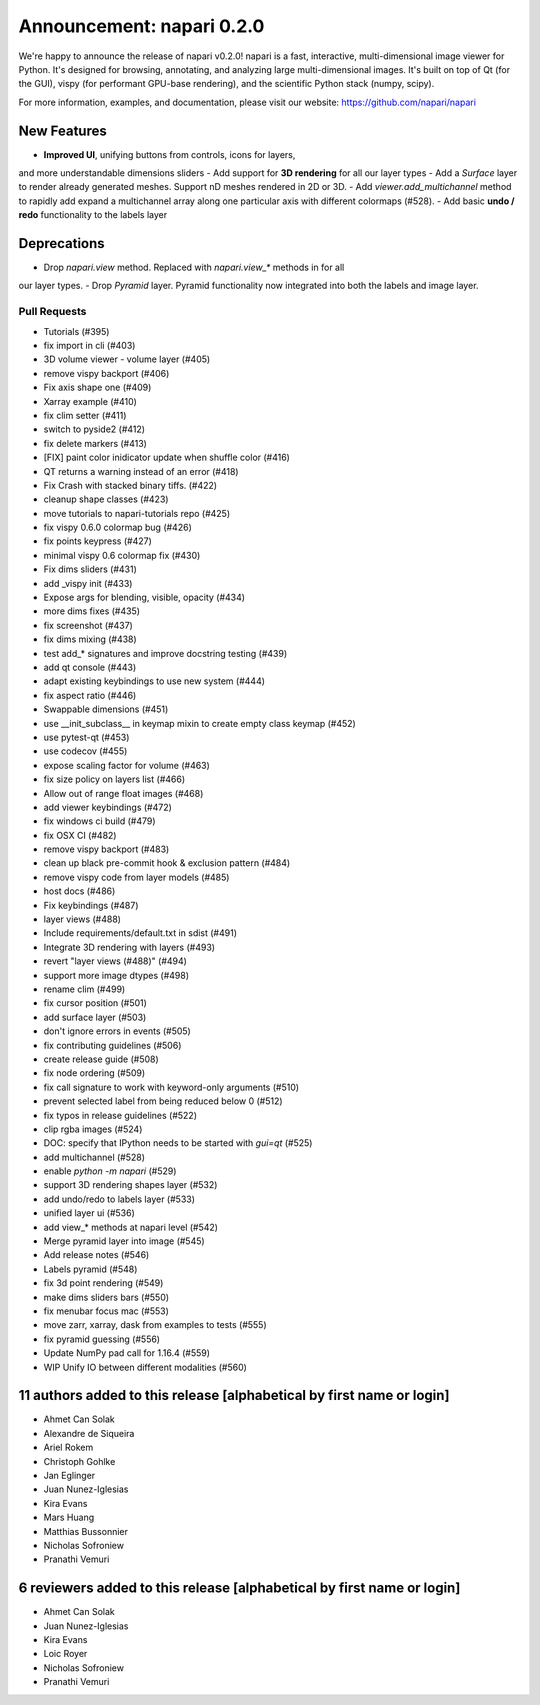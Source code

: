 Announcement: napari 0.2.0
==========================

We're happy to announce the release of napari v0.2.0!
napari is a fast, interactive, multi-dimensional image viewer for Python.
It's designed for browsing, annotating, and analyzing large multi-dimensional
images. It's built on top of Qt (for the GUI), vispy (for performant GPU-base
rendering), and the scientific Python stack (numpy, scipy).


For more information, examples, and documentation, please visit our website:
https://github.com/napari/napari

New Features
------------
- **Improved UI**, unifying buttons from controls, icons for layers,
and more understandable dimensions sliders
- Add support for **3D rendering** for all our layer types
- Add a `Surface` layer to render already generated meshes. Support nD meshes
rendered in 2D or 3D.
- Add `viewer.add_multichannel` method to rapidly add expand a multichannel
array along one particular axis with different colormaps (#528).
- Add basic **undo / redo** functionality to the labels layer

Deprecations
------------
- Drop `napari.view` method. Replaced with `napari.view_*` methods in for all
our layer types.
- Drop `Pyramid` layer. Pyramid functionality now integrated into both the
labels and image layer.

Pull Requests
*************
- Tutorials (#395)
- fix import in cli (#403)
- 3D volume viewer - volume layer (#405)
- remove vispy backport (#406)
- Fix axis shape one (#409)
- Xarray example (#410)
- fix clim setter (#411)
- switch to pyside2 (#412)
- fix delete markers (#413)
- [FIX] paint color inidicator update when shuffle color (#416)
- QT returns a warning instead of an error (#418)
- Fix Crash with stacked binary tiffs. (#422)
- cleanup shape classes (#423)
- move tutorials to napari-tutorials repo (#425)
- fix vispy 0.6.0 colormap bug (#426)
- fix points keypress (#427)
- minimal vispy 0.6 colormap fix (#430)
- Fix dims sliders (#431)
- add _vispy init (#433)
- Expose args for blending, visible, opacity (#434)
- more dims fixes (#435)
- fix screenshot (#437)
- fix dims mixing (#438)
- test add_* signatures and improve docstring testing (#439)
- add qt console (#443)
- adapt existing keybindings to use new system (#444)
- fix aspect ratio (#446)
- Swappable dimensions (#451)
- use __init_subclass__ in keymap mixin to create empty class keymap (#452)
- use pytest-qt (#453)
- use codecov (#455)
- expose scaling factor for volume (#463)
- fix size policy on layers list (#466)
- Allow out of range float images (#468)
- add viewer keybindings (#472)
- fix windows ci build (#479)
- fix OSX CI (#482)
- remove vispy backport (#483)
- clean up black pre-commit hook & exclusion pattern (#484)
- remove vispy code from layer models (#485)
- host docs (#486)
- Fix keybindings (#487)
- layer views (#488)
- Include requirements/default.txt in sdist (#491)
- Integrate 3D rendering with layers (#493)
- revert "layer views (#488)" (#494)
- support more image dtypes (#498)
- rename clim (#499)
- fix cursor position (#501)
- add surface layer (#503)
- don't ignore errors in events (#505)
- fix contributing guidelines (#506)
- create release guide (#508)
- fix node ordering (#509)
- fix call signature to work with keyword-only arguments (#510)
- prevent selected label from being reduced below 0 (#512)
- fix typos in release guidelines (#522)
- clip rgba images (#524)
- DOC: specify that IPython needs to be started with `gui=qt` (#525)
- add multichannel (#528)
- enable `python -m napari` (#529)
- support 3D rendering shapes layer (#532)
- add undo/redo to labels layer (#533)
- unified layer ui (#536)
- add view_* methods at napari level (#542)
- Merge pyramid layer into image (#545)
- Add release notes (#546)
- Labels pyramid (#548)
- fix 3d point rendering (#549)
- make dims sliders bars (#550)
- fix menubar focus mac (#553)
- move zarr, xarray, dask from examples to tests (#555)
- fix pyramid guessing (#556)
- Update NumPy pad call for 1.16.4 (#559)
- WIP Unify IO between different modalities (#560)

11 authors added to this release [alphabetical by first name or login]
----------------------------------------------------------------------
- Ahmet Can Solak
- Alexandre de Siqueira
- Ariel Rokem
- Christoph Gohlke
- Jan Eglinger
- Juan Nunez-Iglesias
- Kira Evans
- Mars Huang
- Matthias Bussonnier
- Nicholas Sofroniew
- Pranathi Vemuri


6 reviewers added to this release [alphabetical by first name or login]
-----------------------------------------------------------------------
- Ahmet Can Solak
- Juan Nunez-Iglesias
- Kira Evans
- Loic Royer
- Nicholas Sofroniew
- Pranathi Vemuri
